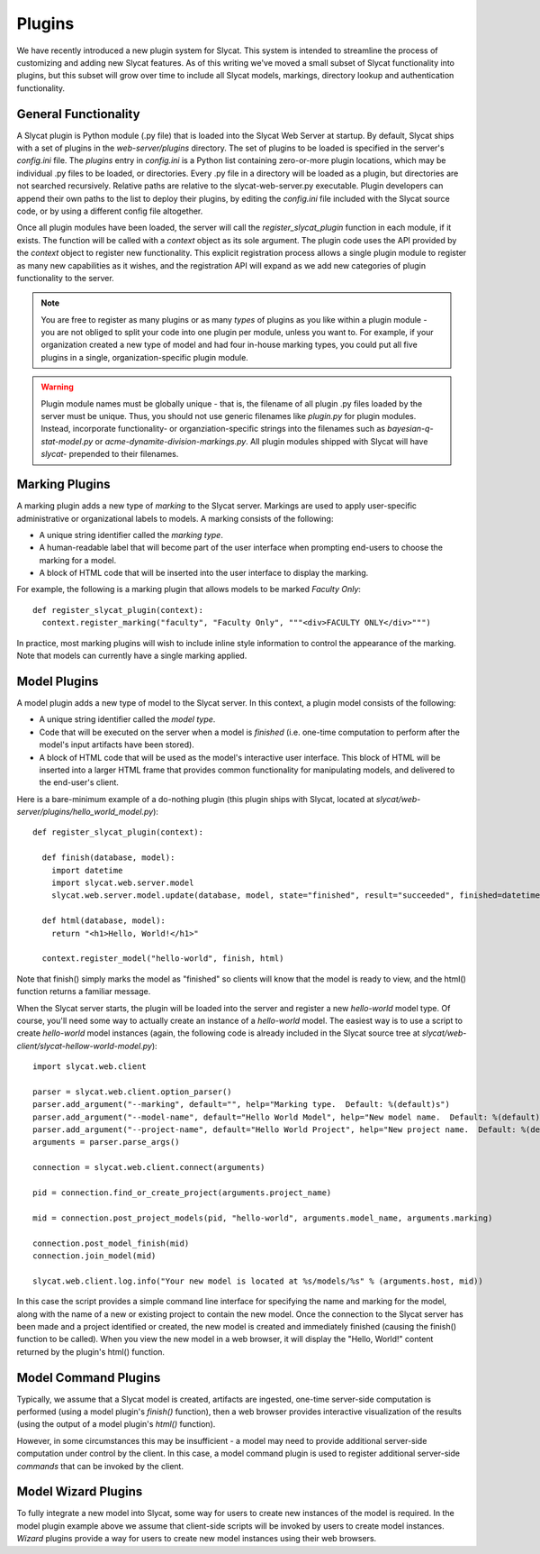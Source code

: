 .. _Plugins:

Plugins
=======

We have recently introduced a new plugin system for Slycat.  This system is
intended to streamline the process of customizing and adding new Slycat
features.  As of this writing we've moved a small subset of Slycat
functionality into plugins, but this subset will grow over time to include
all Slycat models, markings, directory lookup and authentication functionality.

General Functionality
---------------------

A Slycat plugin is Python module (.py file) that is loaded into the Slycat Web
Server at startup.  By default, Slycat ships with a set of plugins in the
`web-server/plugins` directory.  The set of plugins to be loaded is specified
in the server's `config.ini` file.  The `plugins` entry in `config.ini` is a
Python list containing zero-or-more plugin locations, which may be individual
.py files to be loaded, or directories.  Every .py file in a directory will be
loaded as a plugin, but directories are not searched recursively. Relative
paths are relative to the slycat-web-server.py executable.  Plugin developers
can append their own paths to the list to deploy their plugins, by editing the
`config.ini` file included with the Slycat source code, or by using a different
config file altogether.

Once all plugin modules have been loaded, the server will call the
`register_slycat_plugin` function in each module, if it exists.  The function
will be called with a `context` object as its sole argument.  The plugin code
uses the API provided by the `context` object to register new functionality.
This explicit registration process allows a single plugin module to register as
many new capabilities as it wishes, and the registration API will expand as we
add new categories of plugin functionality to the server.

.. NOTE::

  You are free to register as many plugins or as many *types* of plugins as you
  like within a plugin module - you are not obliged to split your code into one
  plugin per module, unless you want to.  For example, if your organization
  created a new type of model and had four in-house marking types, you could
  put all five plugins in a single, organization-specific plugin module.

.. WARNING::

  Plugin module names must be globally unique - that is, the filename of all
  plugin .py files loaded by the server must be unique.  Thus, you should not
  use generic filenames like `plugin.py` for plugin modules. Instead,
  incorporate functionality- or organziation-specific strings into the
  filenames such as `bayesian-q-stat-model.py` or
  `acme-dynamite-division-markings.py`.  All plugin modules shipped with Slycat
  will have `slycat-` prepended to their filenames.

Marking Plugins
---------------

A marking plugin adds a new type of `marking` to the Slycat server.  Markings are used to
apply user-specific administrative or organizational labels to models.  A marking
consists of the following:

* A unique string identifier called the `marking type`.
* A human-readable label that will become part of the user interface when prompting end-users
  to choose the marking for a model.
* A block of HTML code that will be inserted into the user interface to display the marking.

For example, the following is a marking plugin that allows models to be marked `Faculty Only`::

  def register_slycat_plugin(context):
    context.register_marking("faculty", "Faculty Only", """<div>FACULTY ONLY</div>""")

In practice, most marking plugins will wish to include inline style information to control the
appearance of the marking.  Note that models can currently have a single marking applied.

Model Plugins
-------------

A model plugin adds a new type of model to the Slycat server.  In this context,
a plugin model consists of the following:

* A unique string identifier called the `model type`.
* Code that will be executed on the server when a model is `finished` (i.e.
  one-time computation to perform after the model's input artifacts have been stored).
* A block of HTML code that will be used as the model's interactive user interface.  This
  block of HTML will be inserted into a larger HTML frame that provides common functionality
  for manipulating models, and delivered to the end-user's client.

..
  * Future: additional code that can be executed on the server when requested by the model HTML.
  * Future: additional Javascript and CSS resources for use by the model HTML.
  * Future: a means for the model to reigster a "wizard" to be used for creating new instances
    of the model directly from the Slycat browser user interface.

Here is a bare-minimum example of a do-nothing plugin (this plugin ships with Slycat, located
at `slycat/web-server/plugins/hello_world_model.py`)::

  def register_slycat_plugin(context):

    def finish(database, model):
      import datetime
      import slycat.web.server.model
      slycat.web.server.model.update(database, model, state="finished", result="succeeded", finished=datetime.datetime.utcnow().isoformat(), progress=1.0, message="")

    def html(database, model):
      return "<h1>Hello, World!</h1>"

    context.register_model("hello-world", finish, html)

Note that finish() simply marks the model as "finished" so clients will know
that the model is ready to view, and the html() function returns a familiar
message.

When the Slycat server starts, the plugin will be loaded into the server and
register a new `hello-world` model type.  Of course, you'll need some way to
actually create an instance of a `hello-world` model.  The easiest way is to
use a script to create `hello-world` model instances (again, the following code
is already included in the Slycat source tree at `slycat/web-client/slycat-hellow-world-model.py`)::

  import slycat.web.client

  parser = slycat.web.client.option_parser()
  parser.add_argument("--marking", default="", help="Marking type.  Default: %(default)s")
  parser.add_argument("--model-name", default="Hello World Model", help="New model name.  Default: %(default)s")
  parser.add_argument("--project-name", default="Hello World Project", help="New project name.  Default: %(default)s")
  arguments = parser.parse_args()

  connection = slycat.web.client.connect(arguments)

  pid = connection.find_or_create_project(arguments.project_name)

  mid = connection.post_project_models(pid, "hello-world", arguments.model_name, arguments.marking)

  connection.post_model_finish(mid)
  connection.join_model(mid)

  slycat.web.client.log.info("Your new model is located at %s/models/%s" % (arguments.host, mid))

In this case the script provides a simple command line interface for specifying the name and marking
for the model, along with the name of a new or existing project to contain the new model.  Once the
connection to the Slycat server has been made and a project identified or created, the new model
is created and immediately finished (causing the finish() function to be called).  When you view the
new model in a web browser, it will display the "Hello, World!" content returned by the plugin's
html() function.

Model Command Plugins
---------------------

Typically, we assume that a Slycat model is created, artifacts are ingested,
one-time server-side computation is performed (using a model plugin's
`finish()` function), then a web browser provides interactive visualization of
the results (using the output of a model plugin's `html()` function).

However, in some circumstances this may be insufficient - a model may need to
provide additional server-side computation under control by the client.  In
this case, a model command plugin is used to register additional server-side
`commands` that can be invoked by the client.

Model Wizard Plugins
--------------------

To fully integrate a new model into Slycat, some way for users to create new
instances of the model is required.  In the model plugin example above we assume
that client-side scripts will be invoked by users to create model instances.  `Wizard`
plugins provide a way for users to create new model instances using their web browsers.

